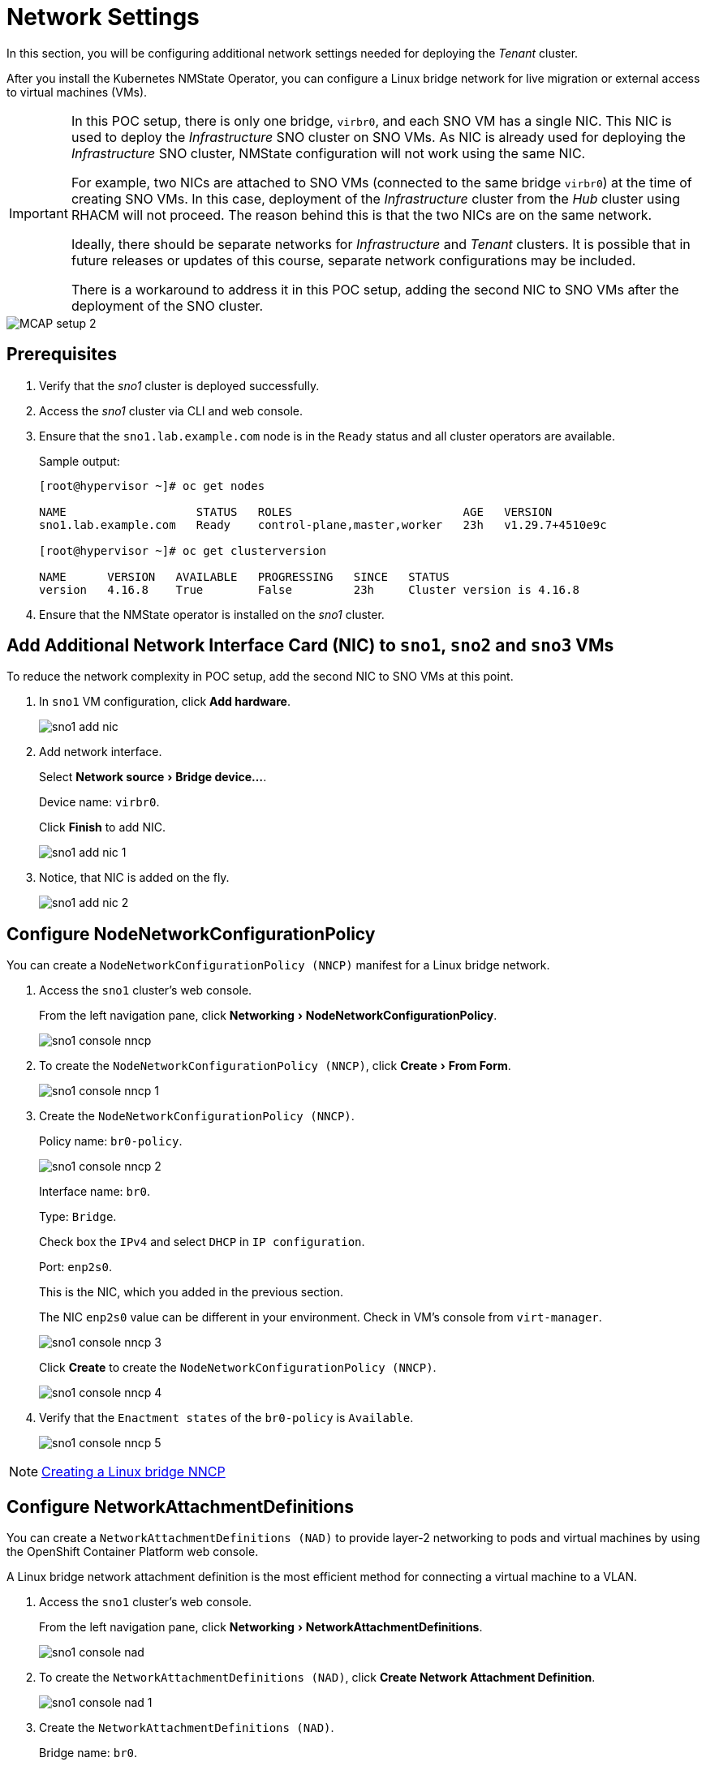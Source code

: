 = Network Settings
:experimental:

In this section, you will be configuring additional network settings needed for deploying the _Tenant_ cluster.

After you install the Kubernetes NMState Operator, you can configure a Linux bridge network for live migration or external access to virtual machines (VMs).

[IMPORTANT]
====
In this POC setup, there is only one bridge, `virbr0`, and each SNO VM has a single NIC.
This NIC is used to deploy the _Infrastructure_ SNO cluster on SNO VMs.
As NIC is already used for deploying the _Infrastructure_ SNO cluster, NMState configuration will not work using the same NIC.

For example, two NICs are attached to SNO VMs (connected to the same bridge `virbr0`) at the time of creating SNO VMs.
In this case, deployment of the _Infrastructure_ cluster from the _Hub_ cluster using RHACM will not proceed.
The reason behind this is that the two NICs are on the same network.

Ideally, there should be separate networks for _Infrastructure_ and _Tenant_ clusters.
It is possible that in future releases or updates of this course, separate network configurations may be included.

There is a workaround to address it in this POC setup, adding the second NIC to SNO VMs after the deployment of the SNO cluster.
====

image::MCAP_setup_2.png[]

== Prerequisites

. Verify that the _sno1_ cluster is deployed successfully.

. Access the _sno1_ cluster via CLI and web console.

. Ensure that the `sno1.lab.example.com` node is in the `Ready` status and all cluster operators are available.
+
.Sample output:
----
[root@hypervisor ~]# oc get nodes

NAME                   STATUS   ROLES                         AGE   VERSION
sno1.lab.example.com   Ready    control-plane,master,worker   23h   v1.29.7+4510e9c

[root@hypervisor ~]# oc get clusterversion

NAME      VERSION   AVAILABLE   PROGRESSING   SINCE   STATUS
version   4.16.8    True        False         23h     Cluster version is 4.16.8
----

. Ensure that the NMState operator is installed on the _sno1_ cluster.

== Add Additional Network Interface Card (NIC) to `sno1`, `sno2` and `sno3` VMs

To reduce the network complexity in POC setup, add the second NIC to SNO VMs at this point.

. In `sno1` VM configuration, click btn:[Add hardware].
+
image::sno1_add_nic.png[]

. Add network interface.
+
Select menu:Network source[Bridge device...].
+
Device name: `virbr0`.
+
Click btn:[Finish] to add NIC.
+
image::sno1_add_nic_1.png[]

. Notice, that NIC is added on the fly.
+
image::sno1_add_nic_2.png[]

== Configure NodeNetworkConfigurationPolicy

You can create a `NodeNetworkConfigurationPolicy (NNCP)` manifest for a Linux bridge network.

. Access the `sno1` cluster's web console.
+
From the left navigation pane, click menu:Networking[NodeNetworkConfigurationPolicy].
+
image::sno1_console_nncp.png[]

. To create the `NodeNetworkConfigurationPolicy (NNCP)`, click menu:Create[From Form].
+
image::sno1_console_nncp_1.png[]

. Create the `NodeNetworkConfigurationPolicy (NNCP)`.
+
Policy name: `br0-policy`.
+
image::sno1_console_nncp_2.png[]
+
Interface name: `br0`.
+
Type: `Bridge`.
+
Check box the `IPv4` and select `DHCP` in `IP configuration`.
+
Port: `enp2s0`.
+
This is the NIC, which you added in the previous section.
+
The NIC `enp2s0` value can be different in your environment.
Check in VM's console from `virt-manager`.
+
image::sno1_console_nncp_3.png[]
+
Click btn:[Create] to create the `NodeNetworkConfigurationPolicy (NNCP)`.
+
image::sno1_console_nncp_4.png[]

. Verify that the `Enactment states` of the `br0-policy` is `Available`.
+
image::sno1_console_nncp_5.png[]

[NOTE]
https://docs.redhat.com/en/documentation/openshift_container_platform/4.16/html-single/virtualization/index#virt-creating-linux-bridge-nncp_virt-post-install-network-config[Creating a Linux bridge NNCP,window=read-later]

== Configure NetworkAttachmentDefinitions

You can create a `NetworkAttachmentDefinitions (NAD)` to provide layer-2 networking to pods and virtual machines by using the OpenShift Container Platform web console.

A Linux bridge network attachment definition is the most efficient method for connecting a virtual machine to a VLAN.

. Access the `sno1` cluster's web console.
+
From the left navigation pane, click menu:Networking[NetworkAttachmentDefinitions].
+
image::sno1_console_nad.png[]

. To create the `NetworkAttachmentDefinitions (NAD)`, click btn:[Create Network Attachment Definition].
+
image::sno1_console_nad_1.png[]

. Create the `NetworkAttachmentDefinitions (NAD)`.
+
Bridge name: `br0`.
+
Click btn:[Create] to create the `NetworkAttachmentDefinitions (NAD)`.
+
image::sno1_console_nad_2.png[]

. Verify that the `NetworkAttachmentDefinitions (NAD)` is created successfully.
+
image::sno1_console_nad_3.png[]

[NOTE]
https://docs.redhat.com/en/documentation/openshift_container_platform/4.16/html-single/virtualization/index#virt-creating-linux-bridge-nad-web_virt-post-install-network-config[Creating a Linux bridge NAD,window=read-later]

== Network Settings on `sno2` and `sno3` Clusters

. Follow the same prerequisites from the previous section for `sno2` and `sno3` clusters.
. Follow the same steps from the previous section for configuring network settings on the `sno2` and `sno3` clusters.
